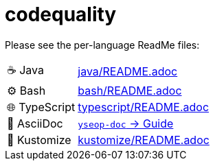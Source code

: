 = codequality

Please see the per-language ReadMe files:

[horizontal]
&#9749; Java:: link:java/README.adoc[]

&#9881; Bash:: link:bash/README.adoc[]

&#127760; TypeScript:: link:typescript/README.adoc[]

&#x1F4C4; AsciiDoc:: https://github.com/yseop/yseop-doc/blob/master/YSEOP_WRITER_GUIDE.adoc[`yseop-doc` → Guide]

&#x1F529; Kustomize:: link:kustomize/README.adoc[]
